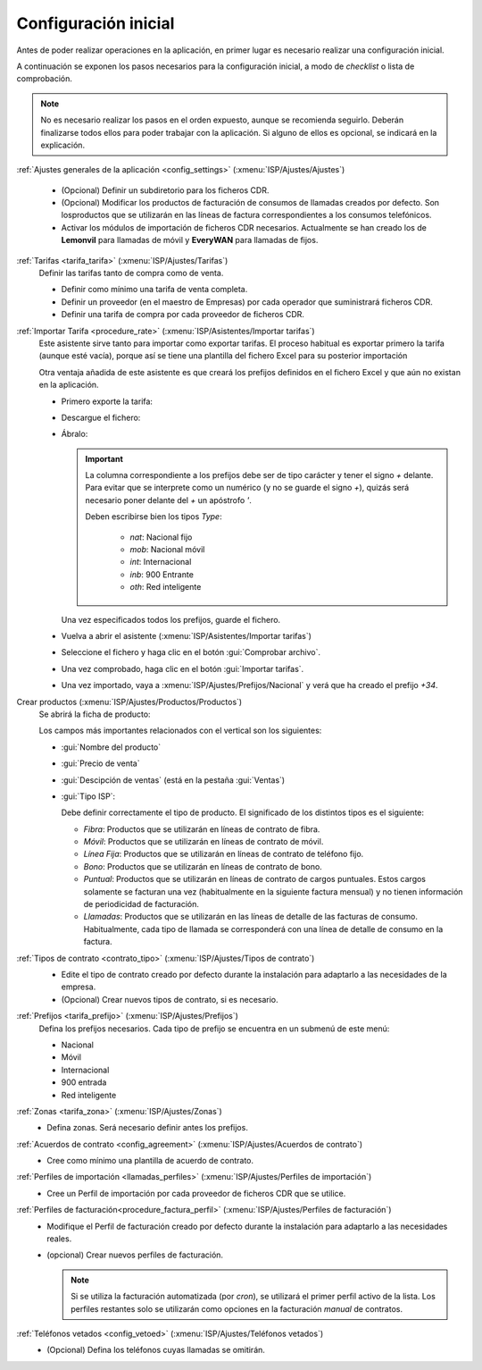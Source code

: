 .. _procedure_initial:

#####################
Configuración inicial
#####################

Antes de poder realizar operaciones en la aplicación, en primer lugar es
necesario realizar una configuración inicial.

A continuación se exponen los pasos necesarios para la configuración inicial,
a modo de *checklist* o lista de comprobación.

.. note::

   No es necesario realizar los pasos en el orden expuesto, aunque se recomienda seguirlo.
   Deberán finalizarse todos ellos para poder trabajar con la aplicación.
   Si alguno de ellos es opcional, se indicará en la explicación.

:ref:`Ajustes generales de la aplicación <config_settings>` (:xmenu:`ISP/Ajustes/Ajustes`)

   .. image:: img/proc_initial_01.png
      :width: 80 %
      :align: center

   *  (Opcional) Definir un subdiretorio para los ficheros CDR.
   *  (Opcional) Modificar los productos de facturación de consumos de llamadas
      creados por defecto. Son losproductos que se utilizarán en las líneas de factura
      correspondientes a los consumos telefónicos.
   *  Activar los módulos de importación de ficheros CDR necesarios.
      Actualmente se han creado los de **Lemonvil** para llamadas de móvil
      y **EveryWAN** para llamadas de fijos.

:ref:`Tarifas <tarifa_tarifa>` (:xmenu:`ISP/Ajustes/Tarifas`)
   Definir las tarifas tanto de compra como de venta.

   .. image:: img/proc_initial_02.png
      :width: 80 %
      :align: center

   +  Definir como mínimo una tarifa de venta completa.
   +  Definir un proveedor (en el maestro de Empresas) por cada operador que
      suministrará ficheros CDR.
   +  Definir una tarifa de compra por cada proveedor de ficheros CDR.

:ref:`Importar Tarifa <procedure_rate>` (:xmenu:`ISP/Asistentes/Importar tarifas`)
      Este asistente sirve tanto para importar como exportar tarifas.
      El proceso habitual es exportar primero la tarifa (aunque esté vacía),
      porque así se tiene una plantilla del fichero Excel para su posterior importación

      Otra ventaja añadida de este asistente es que creará los prefijos definidos
      en el fichero Excel y que aún no existan en la aplicación.

      +  Primero exporte la tarifa:

         .. image:: img/proc_initial_03.png
            :width: 80 %
            :align: center

      +  Descargue el fichero:

         .. image:: img/proc_initial_04.png
            :width: 80 %
            :align: center

      +  Ábralo:

         .. image:: img/proc_rate_02.png
            :width: 80%
            :align: center

         .. important::

            La columna correspondiente a los prefijos debe ser de tipo carácter
            y tener el signo `+` delante. Para evitar que se interprete como un numérico
            (y no se guarde el signo `+`), quizás será necesario poner delante
            del `+` un apóstrofo `'`.

            Deben escribirse bien los tipos `Type`:

               +  `nat`: Nacional fijo
               +  `mob`: Nacional móvil
               +  `int`: Internacional
               +  `inb`: 900 Entrante
               +  `oth`: Red inteligente

         Una vez especificados todos los prefijos, guarde el fichero.

      +  Vuelva a abrir el asistente (:xmenu:`ISP/Asistentes/Importar tarifas`)

      +  Seleccione el fichero y haga clic en el botón :gui:`Comprobar archivo`.

         .. image:: img/proc_initial_05.png
            :width: 80 %
            :align: center

      +  Una vez comprobado, haga clic en el botón :gui:`Importar tarifas`.

         .. image:: img/proc_initial_06.png
            :width: 80 %
            :align: center

      +  Una vez importado, vaya a :xmenu:`ISP/Ajustes/Prefijos/Nacional` y verá
         que ha creado el prefijo `+34`.

Crear productos (:xmenu:`ISP/Ajustes/Productos/Productos`)
   Se abrirá la ficha de producto:

   .. image:: img/proc_initial_07.png
      :width: 80 %
      :align: center

   Los campos más importantes relacionados con el vertical son los siguientes:

   +  :gui:`Nombre del producto`

   +  :gui:`Precio de venta`

   +  :gui:`Descipción de ventas` (está en la pestaña :gui:`Ventas`)

   +  :gui:`Tipo ISP`:

      Debe definir correctamente el tipo de producto. El significado de los
      distintos tipos es el siguiente:

      +  `Fibra`: Productos que se utilizarán en líneas de contrato de fibra.
      +  `Móvil`: Productos que se utilizarán en líneas de contrato de móvil.
      +  `Línea Fija`: Productos que se utilizarán en líneas de contrato de teléfono fijo.
      +  `Bono`:  Productos que se utilizarán en líneas de contrato de bono.
      +  `Puntual`: Productos que se utilizarán en líneas de contrato de cargos puntuales.
         Estos cargos solamente se facturan una vez (habitualmente en la siguiente factura
         mensual) y no tienen información de periodicidad de facturación.
      +  `Llamadas`: Productos que se utilizarán en las líneas de detalle de las facturas de consumo.
         Habitualmente, cada tipo de llamada se corresponderá con una línea de detalle de consumo en la factura.

:ref:`Tipos de contrato <contrato_tipo>` (:xmenu:`ISP/Ajustes/Tipos de contrato`)
   .. image:: img/proc_initial_08.png
      :width: 80 %
      :align: center

   +  Edite el tipo de contrato creado por defecto durante la instalación para
      adaptarlo a las necesidades de la empresa.
   +  (Opcional) Crear nuevos tipos de contrato, si es necesario.


:ref:`Prefijos <tarifa_prefijo>` (:xmenu:`ISP/Ajustes/Prefijos`)
   Defina los prefijos necesarios. Cada tipo de prefijo se encuentra en
   un submenú de este menú:

   +  Nacional
   +  Móvil
   +  Internacional
   +  900 entrada
   +  Red inteligente

:ref:`Zonas <tarifa_zona>` (:xmenu:`ISP/Ajustes/Zonas`)
   + Defina zonas. Será necesario definir antes los prefijos.

:ref:`Acuerdos de contrato <config_agreement>` (:xmenu:`ISP/Ajustes/Acuerdos de contrato`)
   +  Cree como mínimo una plantilla de acuerdo de contrato.

:ref:`Perfiles de importación <llamadas_perfiles>` (:xmenu:`ISP/Ajustes/Perfiles de importación`)
   +  Cree un Perfil de importación por cada proveedor de ficheros CDR que se utilice.

:ref:`Perfiles de facturación<procedure_factura_perfil>` (:xmenu:`ISP/Ajustes/Perfiles de facturación`)
   +  Modifique el Perfil de facturación creado por defecto durante la instalación
      para adaptarlo a las necesidades reales.
   +  (opcional) Crear nuevos perfiles de facturación.

      .. note::

         Si se utiliza la facturación automatizada (por *cron*), se utilizará
         el primer perfil activo de la lista. Los perfiles restantes solo se
         utilizarán como opciones en la facturación *manual* de contratos.

:ref:`Teléfonos vetados <config_vetoed>` (:xmenu:`ISP/Ajustes/Teléfonos vetados`)
   +  (Opcional) Defina los teléfonos cuyas llamadas se omitirán.
